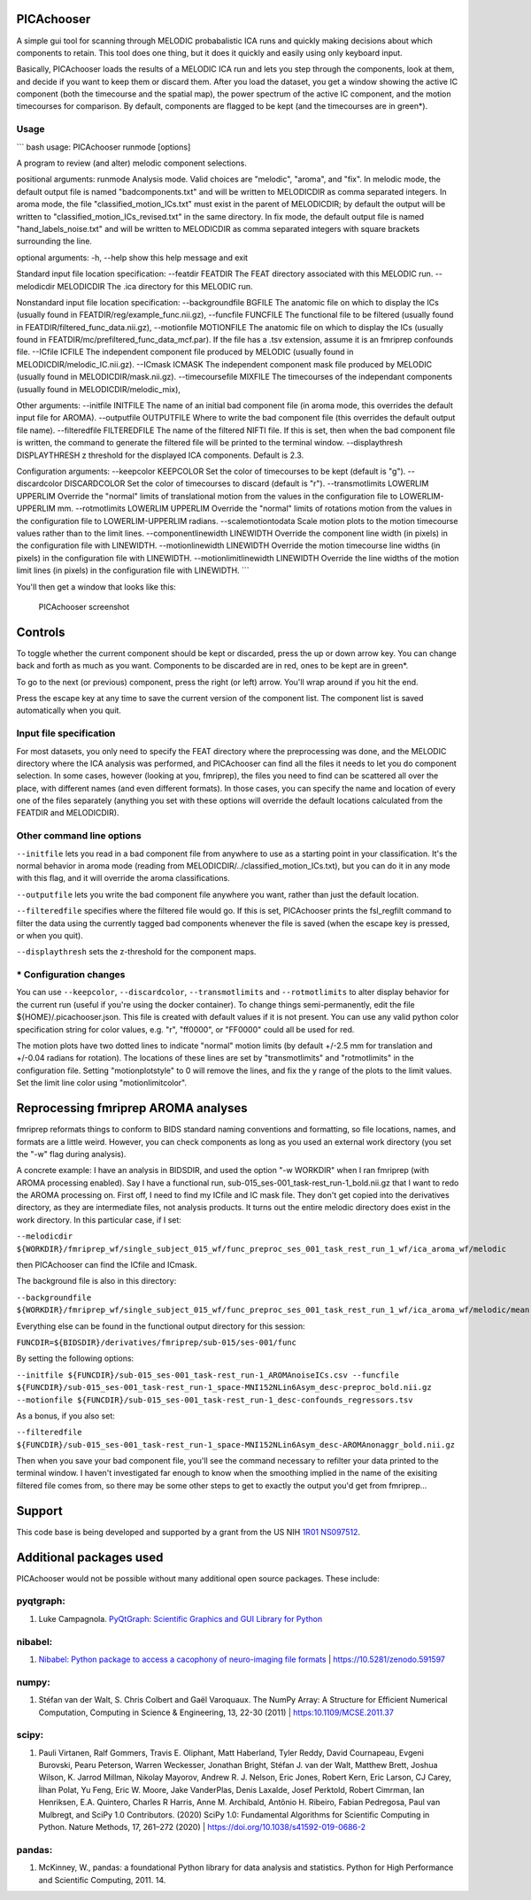 PICAchooser
===========

A simple gui tool for scanning through MELODIC probabalistic ICA runs
and quickly making decisions about which components to retain. This tool
does one thing, but it does it quickly and easily using only keyboard
input.

Basically, PICAchooser loads the results of a MELODIC ICA run and lets
you step through the components, look at them, and decide if you want to
keep them or discard them. After you load the dataset, you get a window
showing the active IC component (both the timecourse and the spatial
map), the power spectrum of the active IC component, and the motion
timecourses for comparison. By default, components are flagged to be
kept (and the timecourses are in green\*).

Usage
-----

\`\`\` bash usage: PICAchooser runmode [options]

A program to review (and alter) melodic component selections.

positional arguments: runmode Analysis mode. Valid choices are
"melodic", "aroma", and "fix". In melodic mode, the default output file
is named "badcomponents.txt" and will be written to MELODICDIR as comma
separated integers. In aroma mode, the file
"classified\_motion\_ICs.txt" must exist in the parent of MELODICDIR; by
default the output will be written to
"classified\_motion\_ICs\_revised.txt" in the same directory. In fix
mode, the default output file is named "hand\_labels\_noise.txt" and
will be written to MELODICDIR as comma separated integers with square
brackets surrounding the line.

optional arguments: -h, --help show this help message and exit

Standard input file location specification: --featdir FEATDIR The FEAT
directory associated with this MELODIC run. --melodicdir MELODICDIR The
.ica directory for this MELODIC run.

Nonstandard input file location specification: --backgroundfile BGFILE
The anatomic file on which to display the ICs (usually found in
FEATDIR/reg/example\_func.nii.gz), --funcfile FUNCFILE The functional
file to be filtered (usually found in
FEATDIR/filtered\_func\_data.nii.gz), --motionfile MOTIONFILE The
anatomic file on which to display the ICs (usually found in
FEATDIR/mc/prefiltered\_func\_data\_mcf.par). If the file has a .tsv
extension, assume it is an fmriprep confounds file. --ICfile ICFILE The
independent component file produced by MELODIC (usually found in
MELODICDIR/melodic\_IC.nii.gz). --ICmask ICMASK The independent
component mask file produced by MELODIC (usually found in
MELODICDIR/mask.nii.gz). --timecoursefile MIXFILE The timecourses of the
independant components (usually found in MELODICDIR/melodic\_mix),

Other arguments: --initfile INITFILE The name of an initial bad
component file (in aroma mode, this overrides the default input file for
AROMA). --outputfile OUTPUTFILE Where to write the bad component file
(this overrides the default output file name). --filteredfile
FILTEREDFILE The name of the filtered NIFTI file. If this is set, then
when the bad component file is written, the command to generate the
filtered file will be printed to the terminal window. --displaythresh
DISPLAYTHRESH z threshold for the displayed ICA components. Default is
2.3.

Configuration arguments: --keepcolor KEEPCOLOR Set the color of
timecourses to be kept (default is "g"). --discardcolor DISCARDCOLOR Set
the color of timecourses to discard (default is "r"). --transmotlimits
LOWERLIM UPPERLIM Override the "normal" limits of translational motion
from the values in the configuration file to LOWERLIM-UPPERLIM mm.
--rotmotlimits LOWERLIM UPPERLIM Override the "normal" limits of
rotations motion from the values in the configuration file to
LOWERLIM-UPPERLIM radians. --scalemotiontodata Scale motion plots to the
motion timecourse values rather than to the limit lines.
--componentlinewidth LINEWIDTH Override the component line width (in
pixels) in the configuration file with LINEWIDTH. --motionlinewidth
LINEWIDTH Override the motion timecourse line widths (in pixels) in the
configuration file with LINEWIDTH. --motionlimitlinewidth LINEWIDTH
Override the line widths of the motion limit lines (in pixels) in the
configuration file with LINEWIDTH. \`\`\`

You'll then get a window that looks like this:

.. figure:: https://github.com/bbfrederick/picachooser/blob/master/images/picachooser_screenshot2.png
   :alt: PICAchooser screenshot

   PICAchooser screenshot
Controls
========

To toggle whether the current component should be kept or discarded,
press the up or down arrow key. You can change back and forth as much as
you want. Components to be discarded are in red, ones to be kept are in
green\*.

To go to the next (or previous) component, press the right (or left)
arrow. You'll wrap around if you hit the end.

Press the escape key at any time to save the current version of the
component list. The component list is saved automatically when you quit.

Input file specification
------------------------

For most datasets, you only need to specify the FEAT directory where the
preprocessing was done, and the MELODIC directory where the ICA analysis
was performed, and PICAchooser can find all the files it needs to let
you do component selection. In some cases, however (looking at you,
fmriprep), the files you need to find can be scattered all over the
place, with different names (and even different formats). In those
cases, you can specify the name and location of every one of the files
separately (anything you set with these options will override the
default locations calculated from the FEATDIR and MELODICDIR).

Other command line options
--------------------------

``--initfile`` lets you read in a bad component file from anywhere to
use as a starting point in your classification. It's the normal behavior
in aroma mode (reading from MELODICDIR/../classified\_motion\_ICs.txt),
but you can do it in any mode with this flag, and it will override the
aroma classifications.

``--outputfile`` lets you write the bad component file anywhere you
want, rather than just the default location.

``--filteredfile`` specifies where the filtered file would go. If this
is set, PICAchooser prints the fsl\_regfilt command to filter the data
using the currently tagged bad components whenever the file is saved
(when the escape key is pressed, or when you quit).

``--displaythresh`` sets the z-threshold for the component maps.

\* Configuration changes
------------------------

You can use ``--keepcolor``, ``--discardcolor``, ``--transmotlimits``
and ``--rotmotlimits`` to alter display behavior for the current run
(useful if you're using the docker container). To change things
semi-permanently, edit the file ${HOME}/.picachooser.json. This file is
created with default values if it is not present. You can use any valid
python color specification string for color values, e.g. "r", "ff0000",
or "FF0000" could all be used for red.

The motion plots have two dotted lines to indicate "normal" motion
limits (by default +/-2.5 mm for translation and +/-0.04 radians for
rotation). The locations of these lines are set by "transmotlimits" and
"rotmotlimits" in the configuration file. Setting "motionplotstyle" to 0
will remove the lines, and fix the y range of the plots to the limit
values. Set the limit line color using "motionlimitcolor".

Reprocessing fmriprep AROMA analyses
====================================

fmriprep reformats things to conform to BIDS standard naming conventions
and formatting, so file locations, names, and formats are a little
weird. However, you can check components as long as you used an external
work directory (you set the "-w" flag during analysis).

A concrete example: I have an analysis in BIDSDIR, and used the option
"-w WORKDIR" when I ran fmriprep (with AROMA processing enabled). Say I
have a functional run, sub-015\_ses-001\_task-rest\_run-1\_bold.nii.gz
that I want to redo the AROMA processing on. First off, I need to find
my ICfile and IC mask file. They don't get copied into the derivatives
directory, as they are intermediate files, not analysis products. It
turns out the entire melodic directory does exist in the work directory.
In this particular case, if I set:

``--melodicdir ${WORKDIR}/fmriprep_wf/single_subject_015_wf/func_preproc_ses_001_task_rest_run_1_wf/ica_aroma_wf/melodic``

then PICAchooser can find the ICfile and ICmask.

The background file is also in this directory:

``--backgroundfile ${WORKDIR}/fmriprep_wf/single_subject_015_wf/func_preproc_ses_001_task_rest_run_1_wf/ica_aroma_wf/melodic/mean.nii.gz``

Everything else can be found in the functional output directory for this
session:

``FUNCDIR=${BIDSDIR}/derivatives/fmriprep/sub-015/ses-001/func``

By setting the following options:

``--initfile ${FUNCDIR}/sub-015_ses-001_task-rest_run-1_AROMAnoiseICs.csv --funcfile ${FUNCDIR}/sub-015_ses-001_task-rest_run-1_space-MNI152NLin6Asym_desc-preproc_bold.nii.gz --motionfile ${FUNCDIR}/sub-015_ses-001_task-rest_run-1_desc-confounds_regressors.tsv``

As a bonus, if you also set:

``--filteredfile ${FUNCDIR}/sub-015_ses-001_task-rest_run-1_space-MNI152NLin6Asym_desc-AROMAnonaggr_bold.nii.gz``

Then when you save your bad component file, you'll see the command
necessary to refilter your data printed to the terminal window. I
haven't investigated far enough to know when the smoothing implied in
the name of the exisiting filtered file comes from, so there may be some
other steps to get to exactly the output you'd get from fmriprep...

Support
=======

This code base is being developed and supported by a grant from the US
NIH `1R01 NS097512 <http://grantome.com/grant/NIH/R01-NS097512-02>`__.

Additional packages used
========================

PICAchooser would not be possible without many additional open source
packages. These include:

pyqtgraph:
----------

1) Luke Campagnola. `PyQtGraph: Scientific Graphics and GUI Library for
   Python <http://www.pyqtgraph.org>`__

nibabel:
--------

1) `Nibabel: Python package to access a cacophony of neuro-imaging file
   formats <https://github.com/nipy/nibabel>`__ \|
   https://10.5281/zenodo.591597

numpy:
------

1) Stéfan van der Walt, S. Chris Colbert and Gaël Varoquaux. The NumPy
   Array: A Structure for Efficient Numerical Computation, Computing in
   Science & Engineering, 13, 22-30 (2011) \| https:10.1109/MCSE.2011.37

scipy:
------

1) Pauli Virtanen, Ralf Gommers, Travis E. Oliphant, Matt Haberland,
   Tyler Reddy, David Cournapeau, Evgeni Burovski, Pearu Peterson,
   Warren Weckesser, Jonathan Bright, Stéfan J. van der Walt, Matthew
   Brett, Joshua Wilson, K. Jarrod Millman, Nikolay Mayorov, Andrew R.
   J. Nelson, Eric Jones, Robert Kern, Eric Larson, CJ Carey, İlhan
   Polat, Yu Feng, Eric W. Moore, Jake VanderPlas, Denis Laxalde, Josef
   Perktold, Robert Cimrman, Ian Henriksen, E.A. Quintero, Charles R
   Harris, Anne M. Archibald, Antônio H. Ribeiro, Fabian Pedregosa, Paul
   van Mulbregt, and SciPy 1.0 Contributors. (2020) SciPy 1.0:
   Fundamental Algorithms for Scientific Computing in Python. Nature
   Methods, 17, 261–272 (2020) \|
   https://doi.org/10.1038/s41592-019-0686-2

pandas:
-------

1) McKinney, W., pandas: a foundational Python library for data analysis
   and statistics. Python for High Performance and Scientific Computing,
   2011. 14.

